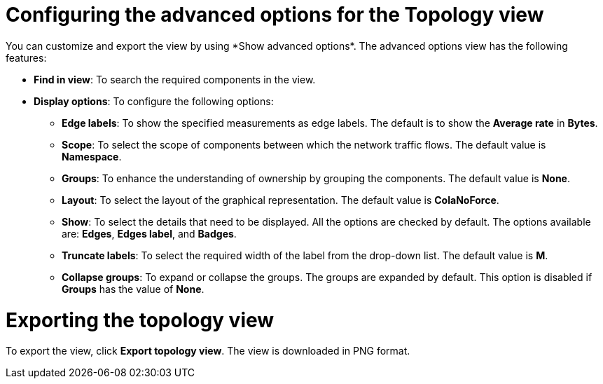 // Module included in the following assemblies:
//
// network_observability/observing-network-traffic.adoc

:_mod-docs-content-type: REFERENCE
[id="network-observability-configuring-options-topology_{context}"]
= Configuring the advanced options for the Topology view
You can customize and export the view by using *Show advanced options*. The advanced options view has the following features:

* *Find in view*: To search the required components in the view.
* *Display options*: To configure the following options:
+
** *Edge labels*: To show the specified measurements as edge labels. The default is to show the *Average rate* in *Bytes*. 
** *Scope*: To select the scope of components between which the network traffic flows. The default value is *Namespace*.
** *Groups*: To enhance the understanding of ownership by grouping the components. The default value is *None*.

** *Layout*: To select the layout of the graphical representation. The default value is *ColaNoForce*.
** *Show*: To select the details that need to be displayed. All the options are checked by default. The options available are: *Edges*, *Edges label*, and *Badges*.
** *Truncate labels*: To select the required width of the label from the drop-down list. The default value is *M*.
** *Collapse groups*: To expand or collapse the groups. The groups are expanded by default. This option is disabled if *Groups* has the value of *None*.

[id="network-observability-cao-export-topology_{context}"]
= Exporting the topology view
To export the view, click *Export topology view*. The view is downloaded in PNG format.
